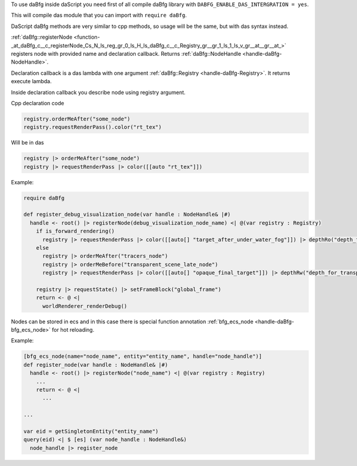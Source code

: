To use daBfg inside daScript you need first of all compile daBfg library with ``DABFG_ENABLE_DAS_INTERGRATION = yes``.

This will compile das module that you can import with ``require daBfg``.

DaScript daBfg methods are very similar to cpp methods, so usage will be the same, but with das syntax instead.

:ref:`daBfg::registerNode <function-_at_daBfg_c__c_registerNode_Cs_N_ls_reg_gr_0_ls_H_ls_daBfg_c__c_Registry_gr__gr_1_ls_1_ls_v_gr__at__gr__at_>` registers node with provided name and declaration callback.
Returns :ref:`daBfg::NodeHandle <handle-daBfg-NodeHandle>`.

Declaration callback is a das lambda with one argument :ref:`daBfg::Registry <handle-daBfg-Registry>`.
It returns execute lambda.

Inside declaration callback you describe node using registry argument.

Cpp declaration code

.. code-block:: cpp

  registry.orderMeAfter("some_node")
  registry.requestRenderPass().color("rt_tex")

Will be in das

.. code-block:: das

  registry |> orderMeAfter("some_node")
  registry |> requestRenderPass |> color([[auto "rt_tex"]])

Example:

.. code-block:: das

  require daBfg

  def register_debug_visualization_node(var handle : NodeHandle& |#)
    handle <- root() |> registerNode(debug_visualization_node_name) <| @(var registry : Registry)
      if is_forward_rendering()
        registry |> requestRenderPass |> color([[auto[] "target_after_under_water_fog"]]) |> depthRo("depth_for_transparent_effects")
      else
        registry |> orderMeAfter("tracers_node")
        registry |> orderMeBefore("transparent_scene_late_node")
        registry |> requestRenderPass |> color([[auto[] "opaque_final_target"]]) |> depthRw("depth_for_transparency")

      registry |> requestState() |> setFrameBlock("global_frame")
      return <- @ <|
        worldRenderer_renderDebug()


Nodes can be stored in ecs and in this case there is special function annotation :ref:`bfg_ecs_node <handle-daBfg-bfg_ecs_node>` for hot reloading.

Example:

.. code-block:: das

  [bfg_ecs_node(name="node_name", entity="entity_name", handle="node_handle")]
  def register_node(var handle : NodeHandle& |#)
    handle <- root() |> registerNode("node_name") <| @(var registry : Registry)
      ...
      return <- @ <|
        ...

  ...

  var eid = getSingletonEntity("entity_name")
  query(eid) <| $ [es] (var node_handle : NodeHandle&)
    node_handle |> register_node
